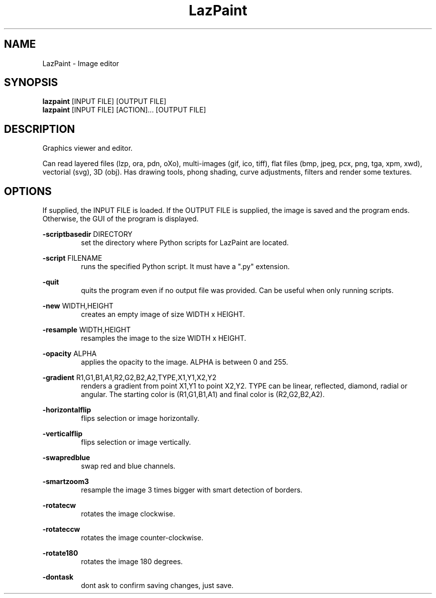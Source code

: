 .TH LazPaint 1 "18 May 2020" "" LazPaint
.SH NAME
LazPaint - Image editor
.SH SYNOPSIS
.B lazpaint
[INPUT FILE] [OUTPUT FILE]
.br
.B lazpaint
[INPUT FILE] [ACTION]... [OUTPUT FILE]
.SH DESCRIPTION
Graphics viewer and editor. 
.PP
Can read layered files (lzp, ora, pdn, oXo), multi-images (gif, ico, tiff), flat files (bmp, jpeg, pcx, png, tga, xpm, xwd), vectorial (svg), 3D (obj). Has drawing tools, phong shading, curve adjustments, filters and render some 
textures.
.SH OPTIONS
If supplied, the INPUT FILE is loaded. If the OUTPUT FILE is supplied, the image is saved and the program ends. Otherwise, the GUI of the program is displayed.
.PP
.B -scriptbasedir
DIRECTORY
.RS
set the directory where Python scripts for LazPaint are located.
.RE

.B -script
FILENAME
.RS
runs the specified Python script. It must have a ".py" extension.
.RE

.B -quit
.RS
quits the program even if no output file was provided. Can be useful when only running scripts.
.RE

.B -new
WIDTH,HEIGHT
.RS
creates an empty image of size WIDTH x HEIGHT.
.RE

.B -resample
WIDTH,HEIGHT
.RS
resamples the image to the size WIDTH x HEIGHT.
.RE

.B -opacity
ALPHA
.RS
applies the opacity to the image. ALPHA is between 0 and 255.
.RE

.B -gradient
R1,G1,B1,A1,R2,G2,B2,A2,TYPE,X1,Y1,X2,Y2
.RS
renders a gradient from point X1,Y1 to point X2,Y2. TYPE can be linear, reflected, diamond, radial or angular. The starting color is (R1,G1,B1,A1) and final color is (R2,G2,B2,A2).
.RE

.B -horizontalflip
.RS
flips selection or image horizontally.
.RE

.B -verticalflip
.RS
flips selection or image vertically.
.RE

.B -swapredblue
.RS
swap red and blue channels.
.RE

.B -smartzoom3
.RS
resample the image 3 times bigger with smart detection of borders.
.RE

.B -rotatecw
.RS
rotates the image clockwise.
.RE

.B -rotateccw
.RS
rotates the image counter-clockwise.
.RE

.B -rotate180
.RS
rotates the image 180 degrees.
.RE

.B -dontask
.RS
dont ask to confirm saving changes, just save.
.RE
